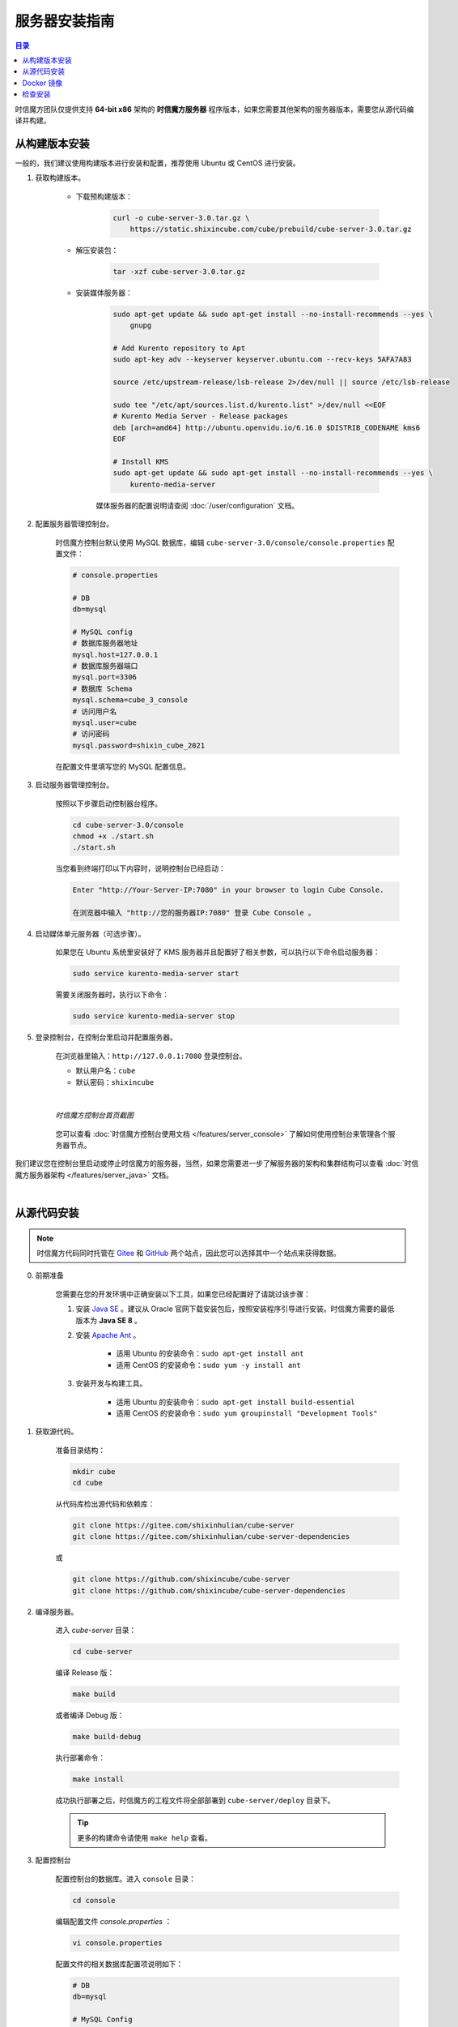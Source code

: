 ===============================
服务器安装指南
===============================

.. contents:: 目录

时信魔方团队仅提供支持 **64-bit x86** 架构的 **时信魔方服务器** 程序版本，如果您需要其他架构的服务器版本，需要您从源代码编译并构建。


.. _installation-build:

从构建版本安装
===============================

一般的，我们建议使用构建版本进行安装和配置，推荐使用 Ubuntu 或 CentOS 进行安装。

#. 获取构建版本。

    * 下载预构建版本：

        .. code-block:: shell

            curl -o cube-server-3.0.tar.gz \
                https://static.shixincube.com/cube/prebuild/cube-server-3.0.tar.gz


    * 解压安装包：

        .. code-block:: shell

            tar -xzf cube-server-3.0.tar.gz

    * 安装媒体服务器：

        .. code-block:: shell

            sudo apt-get update && sudo apt-get install --no-install-recommends --yes \
                gnupg

            # Add Kurento repository to Apt
            sudo apt-key adv --keyserver keyserver.ubuntu.com --recv-keys 5AFA7A83

            source /etc/upstream-release/lsb-release 2>/dev/null || source /etc/lsb-release

            sudo tee "/etc/apt/sources.list.d/kurento.list" >/dev/null <<EOF
            # Kurento Media Server - Release packages
            deb [arch=amd64] http://ubuntu.openvidu.io/6.16.0 $DISTRIB_CODENAME kms6
            EOF

            # Install KMS
            sudo apt-get update && sudo apt-get install --no-install-recommends --yes \
                kurento-media-server

        媒体服务器的配置说明请查阅 :doc:`/user/configuration` 文档。



#. 配置服务器管理控制台。

    时信魔方控制台默认使用 MySQL 数据库，编辑 ``cube-server-3.0/console/console.properties`` 配置文件：

    .. code-block:: properties

        # console.properties

        # DB
        db=mysql
        
        # MySQL config
        # 数据库服务器地址
        mysql.host=127.0.0.1
        # 数据库服务器端口
        mysql.port=3306
        # 数据库 Schema
        mysql.schema=cube_3_console
        # 访问用户名
        mysql.user=cube
        # 访问密码
        mysql.password=shixin_cube_2021

    在配置文件里填写您的 MySQL 配置信息。


#. 启动服务器管理控制台。

    按照以下步骤启动控制器台程序。

    .. code-block:: shell

        cd cube-server-3.0/console
        chmod +x ./start.sh
        ./start.sh
    
    当您看到终端打印以下内容时，说明控制台已经启动：

    .. code-block:: shell

        Enter "http://Your-Server-IP:7080" in your browser to login Cube Console.
        
        在浏览器中输入 "http://您的服务器IP:7080" 登录 Cube Console 。


#. 启动媒体单元服务器（可选步骤）。

    如果您在 Ubuntu 系统里安装好了 KMS 服务器并且配置好了相关参数，可以执行以下命令启动服务器：

    .. code-block:: shell

        sudo service kurento-media-server start

    需要关闭服务器时，执行以下命令：

    .. code-block:: shell

        sudo service kurento-media-server stop


#. 登录控制台，在控制台里启动并配置服务器。

    在浏览器里输入：``http://127.0.0.1:7080`` 登录控制台。

    * 默认用户名：``cube``
    * 默认密码：``shixincube``

    |

    .. figure:: /images/snapshoot_cube_console_index.png
        :align: center
        :alt: 时信魔方控制台首页截图

        *时信魔方控制台首页截图*

    您可以查看 :doc:`时信魔方控制台使用文档 </features/server_console>` 了解如何使用控制台来管理各个服务器节点。


我们建议您在控制台里启动或停止时信魔方的服务器，当然，如果您需要进一步了解服务器的架构和集群结构可以查看 :doc:`时信魔方服务器架构 </features/server_java>` 文档。


|


.. _installation-source:

从源代码安装
===============================

.. note::

    时信魔方代码同时托管在 `Gitee <https://gitee.com/shixinhulian>`__ 和 `GitHub <https://github.com/shixincube>`__ 两个站点，因此您可以选择其中一个站点来获得数据。

0. 前期准备

    您需要在您的开发环境中正确安装以下工具，如果您已经配置好了请跳过该步骤：

    1. 安装 `Java SE <https://www.oracle.com/java/technologies/javase-downloads.html>`__ 。建议从 Oracle 官网下载安装包后，按照安装程序引导进行安装。时信魔方需要的最低版本为 **Java SE 8** 。

    2. 安装 `Apache Ant <http://ant.apache.org/>`__ 。

        * 适用 Ubuntu 的安装命令：``sudo apt-get install ant``
        * 适用 CentOS 的安装命令：``sudo yum -y install ant``

    3. 安装开发与构建工具。

        * 适用 Ubuntu 的安装命令：``sudo apt-get install build-essential``
        * 适用 CentOS 的安装命令：``sudo yum groupinstall "Development Tools"``


1. 获取源代码。

    准备目录结构：

    .. code-block:: shell

        mkdir cube
        cd cube

    从代码库检出源代码和依赖库：

    .. code-block:: shell

        git clone https://gitee.com/shixinhulian/cube-server
        git clone https://gitee.com/shixinhulian/cube-server-dependencies
    
    或

    .. code-block:: shell

        git clone https://github.com/shixincube/cube-server
        git clone https://github.com/shixincube/cube-server-dependencies


2. 编译服务器。

    进入 `cube-server` 目录：

    .. code-block:: shell

        cd cube-server

    编译 Release 版：

    .. code-block:: shell

        make build

    或者编译 Debug 版：

    .. code-block:: shell

        make build-debug

    执行部署命令：

    .. code-block:: shell

        make install

    成功执行部署之后，时信魔方的工程文件将全部部署到 ``cube-server/deploy`` 目录下。  

    .. tip::
    
        更多的构建命令请使用 ``make help`` 查看。


3. 配置控制台

    配置控制台的数据库。进入 ``console`` 目录：

    .. code-block:: shell

        cd console

    编辑配置文件 `console.properties` ：

    .. code-block:: shell

        vi console.properties

    配置文件的相关数据库配置项说明如下：

    .. code-block:: properties

        # DB
        db=mysql
        
        # MySQL Config
        # 数据库服务器地址
        mysql.host=192.168.100.122
        # 数据库服务器端口
        mysql.port=3307
        # 数据库 Schema
        mysql.schema=cube_console
        # 访问用户名
        mysql.user=cube
        # 访问密码
        mysql.password=shixincube


4. 启动控制台

    .. code-block:: shell

        chmod +x ./start.sh
        ./start.sh

    在浏览器里输入：``http://127.0.0.1:7080`` 登录控制台。

    * 默认用户名：``cube``
    * 默认密码：``shixincube``

    |

    之后即可在控制台操作服务器程序。

    .. figure:: /images/snapshoot_cube_console_index.png
        :align: center
        :alt: 时信魔方控制台首页截图

        *时信魔方控制台首页截图*

    您可以查看 :doc:`时信魔方控制台使用文档 </features/server_console>` 了解如何使用控制台来管理各个服务器节点。

|


.. _installation-docker:

Docker 镜像
===============================

[TODO - hidden]


|


.. _check_installation:

检查安装
===============================

通过以下命令验证服务器控制台是否正在运行：

.. code-block:: shell-session

    $ ps -ef | grep cube.console.container.Main | grep -v 'grep' | awk '{print $2}'
    8722

该命令将回显控制台进程的 PID 信息。

如果您没有修改调度服务器、服务单元服务器和媒体单元服务器的端口，可以通过 ``netstat`` 命令来检测对应的端口是否已就绪。

调度服务器默认使用 7000 端口，7070 端口和 7077 端口等：

.. code-block:: shell-session

    $ netstat -al -p tcp | grep 7000
    tcp6       0      0 [::]:7000               [::]:*                  LISTEN      -

服务单元服务器默认使用 6000 端口：

.. code-block:: shell-session

    $ netstat -al -p tcp | grep 6000
    tcp6       0      0 [::]:6000               [::]:*                  LISTEN      -

媒体单元服务器默认使用 6700 端口：

.. code-block:: shell-session

    $ netstat -al -p tcp | grep 6700
    tcp6       0      0 [::]:6700               [::]:*                  LISTEN      -

|

我们也可以使用下面的命令来检测服务器的监听端口是否可用。

检查调度服务器的监听端口是否可用：

.. code-block:: shell-session

    $ telnet 127.0.0.1 7000
    Trying 127.0.0.1...
    Connected to 127.0.0.1.
    Escape character is '^]'.


检查服务单元服务器的监听端口是否可用：

.. code-block:: shell-session

    $ telnet 127.0.0.1 6000
    Trying 127.0.0.1...
    Connected to 127.0.0.1.
    Escape character is '^]'.

